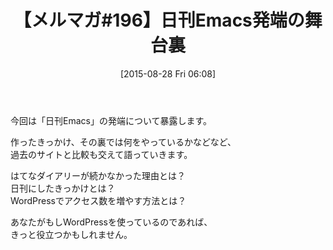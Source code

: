 #+BLOG: rubikitch
#+POSTID: 125
#+BLOG: rubikitch
#+DATE: [2015-08-28 Fri 06:08]
#+PERMALINK: melmag196
#+OPTIONS: toc:nil num:nil todo:nil pri:nil tags:nil ^:nil \n:t -:nil
#+ISPAGE: nil
#+DESCRIPTION:
# (progn (erase-buffer)(find-file-hook--org2blog/wp-mode))
#+BLOG: rubikitch
#+CATEGORY: るびきち塾メルマガ
#+DESCRIPTION: るびきち塾メルマガ『Emacsの鬼るびきちのココだけの話#196』の予告
#+TITLE: 【メルマガ#196】日刊Emacs発端の舞台裏
#+MYTAGS: 
#+begin: org2blog-tags

#+end:
今回は「日刊Emacs」の発端について暴露します。

作ったきっかけ、その裏では何をやっているかなどなど、
過去のサイトと比較も交えて語っていきます。

はてなダイアリーが続かなかった理由とは？
日刊にしたきっかけとは？
WordPressでアクセス数を増やす方法とは？

あなたがもしWordPressを使っているのであれば、
きっと役立つかもしれません。

# (progn (forward-line 1)(shell-command "screenshot-time.rb org_template" t))
